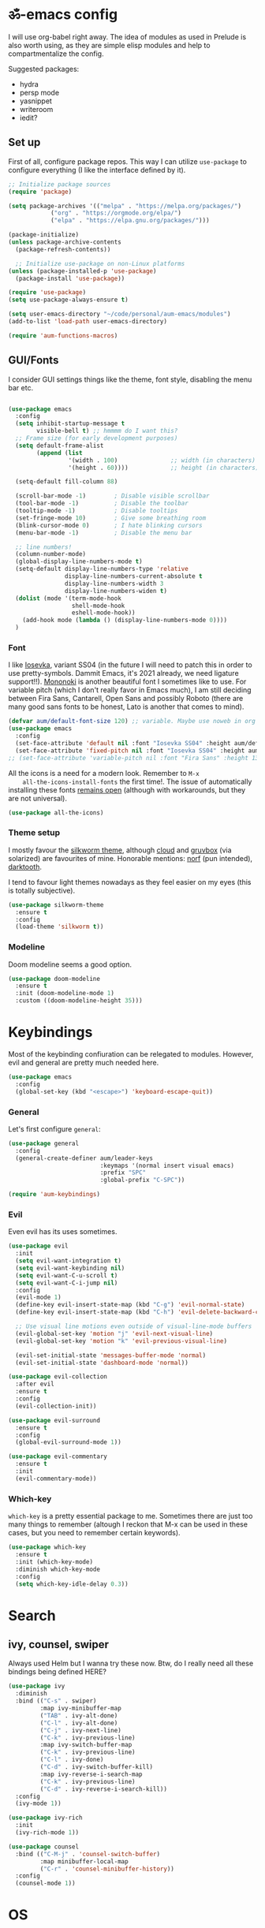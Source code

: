 #+PROPERTY: header-args:emacs-lisp :tangle ./init.el

* ॐ-emacs  config
  
  I will use org-babel right away. The idea of modules as used in Prelude is
  also worth using, as they are simple elisp modules and help to
  compartmentalize the config.
  
  Suggested packages:
    + hydra
    + persp mode
    + yasnippet
    + writeroom
    + iedit?

** Set up

   First of all, configure package repos. This way I can utilize =use-package=
   to configure everything (I like the interface defined by it).
   
   #+begin_src emacs-lisp
     ;; Initialize package sources
     (require 'package)

     (setq package-archives '(("melpa" . "https://melpa.org/packages/")
			     ("org" . "https://orgmode.org/elpa/")
			     ("elpa" . "https://elpa.gnu.org/packages/")))

     (package-initialize)
     (unless package-archive-contents
       (package-refresh-contents))

       ;; Initialize use-package on non-Linux platforms
     (unless (package-installed-p 'use-package)
       (package-install 'use-package))

     (require 'use-package)
     (setq use-package-always-ensure t)

     (setq user-emacs-directory "~/code/personal/aum-emacs/modules")
     (add-to-list 'load-path user-emacs-directory)

     (require 'aum-functions-macros)
   #+end_src

** GUI/Fonts
   
   I consider GUI settings things like the theme, font style, disabling the menu
   bar etc.
   
   #+begin_src emacs-lisp

     (use-package emacs
       :config
       (setq inhibit-startup-message t
             visible-bell t) ;; hmmmm do I want this?
       ;; Frame size (for early development purposes)
       (setq default-frame-alist
             (append (list
                      '(width . 100)               ;; width (in characters)
                      '(height . 60))))            ;; height (in characters)

       (setq-default fill-column 88)

       (scroll-bar-mode -1)        ; Disable visible scrollbar
       (tool-bar-mode -1)          ; Disable the toolbar
       (tooltip-mode -1)           ; Disable tooltips
       (set-fringe-mode 10)        ; Give some breathing room
       (blink-cursor-mode 0)       ; I hate blinking cursors
       (menu-bar-mode -1)          ; Disable the menu bar

       ;; line numbers!
       (column-number-mode)
       (global-display-line-numbers-mode t)
       (setq-default display-line-numbers-type 'relative
                     display-line-numbers-current-absolute t
                     display-line-numbers-width 3
                     display-line-numbers-widen t)
       (dolist (mode '(term-mode-hook
                       shell-mode-hook
                       eshell-mode-hook))
         (add-hook mode (lambda () (display-line-numbers-mode 0))))
       )
   #+end_src

*** Font
    
    I like [[https://typeof.net/Iosevka/][Iosevka]], variant SS04 (in the future I will need to patch this in
    order to use pretty-symbols. Dammit Emacs, it's 2021 already, we need
    ligature support!!). [[https://madmalik.github.io/mononoki/][Mononoki]] is another beautiful font I sometimes like to
    use. For variable pitch (which I don't really favor in Emacs much), I am
    still deciding between Fira Sans, Cantarell, Open Sans and possibly Roboto
    (there are many good sans fonts to be honest, Lato is another that comes to
    mind).
    
    #+begin_src emacs-lisp
      (defvar aum/default-font-size 120) ;; variable. Maybe use noweb in org or some other config file?
      (use-package emacs
        :config
        (set-face-attribute 'default nil :font "Iosevka SS04" :height aum/default-font-size)
        (set-face-attribute 'fixed-pitch nil :font "Iosevka SS04" :height aum/default-font-size))
      ;; (set-face-attribute 'variable-pitch nil :font "Fira Sans" :height 130 :weight 'regular)
    #+end_src

    All the icons is a need for a modern look. Remember to =M-x
    all-the-icons-install-fonts= the first time!. The issue of automatically
    installing these fonts [[https://github.com/domtronn/all-the-icons.el/issues/120][remains open]] (although with workarounds, but they are
    not universal).

    #+begin_src emacs-lisp
      (use-package all-the-icons)
    #+end_src

*** Theme setup 
    
    I mostly favour the [[https://github.com/mswift42/silkworm-theme][silkworm theme]], although [[https://github.com/vallyscode/cloud-theme][cloud]] and [[https://github.com/bbatsov/solarized-emacs][gruvbox]] (via
    solarized) are favourites of mine. Honorable mentions: [[https://github.com/arcticicestudio/nord-emacs][norf]] (pun intended),
    [[https://github.com/emacsfodder/emacs-theme-darktooth][darktooth]].
    
    I tend to favour light themes nowadays as they feel easier on my eyes (this
    is totally subjective).
    
    #+begin_src emacs-lisp
      (use-package silkworm-theme
        :ensure t
        :config
        (load-theme 'silkworm t))
    #+end_src

*** Modeline

    Doom modeline seems a good option.
    
    #+begin_src emacs-lisp
      (use-package doom-modeline
        :ensure t
        :init (doom-modeline-mode 1)
        :custom ((doom-modeline-height 35)))
    #+end_src

* Keybindings

  Most of the keybinding confiuration can be relegated to modules. However, evil
  and general are pretty much needed here.
  
  #+begin_src emacs-lisp
    (use-package emacs
      :config
      (global-set-key (kbd "<escape>") 'keyboard-escape-quit))
  #+end_src
  
*** General

  Let's first configure =general=:

  #+begin_src emacs-lisp
    (use-package general
      :config
      (general-create-definer aum/leader-keys
                              :keymaps '(normal insert visual emacs)
                              :prefix "SPC"
                              :global-prefix "C-SPC"))

    (require 'aum-keybindings)
  #+end_src
  
*** Evil
  
  Even evil has its uses sometimes.

  #+begin_src emacs-lisp
    (use-package evil
      :init
      (setq evil-want-integration t)
      (setq evil-want-keybinding nil)
      (setq evil-want-C-u-scroll t)
      (setq evil-want-C-i-jump nil)
      :config
      (evil-mode 1)
      (define-key evil-insert-state-map (kbd "C-g") 'evil-normal-state)
      (define-key evil-insert-state-map (kbd "C-h") 'evil-delete-backward-char-and-join)

      ;; Use visual line motions even outside of visual-line-mode buffers
      (evil-global-set-key 'motion "j" 'evil-next-visual-line)
      (evil-global-set-key 'motion "k" 'evil-previous-visual-line)

      (evil-set-initial-state 'messages-buffer-mode 'normal)
      (evil-set-initial-state 'dashboard-mode 'normal))

    (use-package evil-collection
      :after evil
      :ensure t
      :config
      (evil-collection-init))

    (use-package evil-surround
      :ensure t
      :config
      (global-evil-surround-mode 1))

    (use-package evil-commentary
      :ensure t
      :init
      (evil-commentary-mode))
  #+end_src
  
*** Which-key
    
    =which-key= is a pretty essential package to me. Sometimes there are just
    too many things to remember (altough I reckon that M-x can be used in these
    cases, but you need to remember certain keywords).
    
    #+begin_src emacs-lisp
      (use-package which-key
        :ensure t
        :init (which-key-mode)
        :diminish which-key-mode
        :config
        (setq which-key-idle-delay 0.3))
    #+end_src
    
* Search

** ivy, counsel, swiper
   
   Always used Helm but I wanna try these now. Btw, do I really need all these
   bindings being defined HERE?
   
   #+begin_src emacs-lisp
     (use-package ivy
       :diminish
       :bind (("C-s" . swiper)
              :map ivy-minibuffer-map
              ("TAB" . ivy-alt-done)
              ("C-l" . ivy-alt-done)
              ("C-j" . ivy-next-line)
              ("C-k" . ivy-previous-line)
              :map ivy-switch-buffer-map
              ("C-k" . ivy-previous-line)
              ("C-l" . ivy-done)
              ("C-d" . ivy-switch-buffer-kill)
              :map ivy-reverse-i-search-map
              ("C-k" . ivy-previous-line)
              ("C-d" . ivy-reverse-i-search-kill))
       :config
       (ivy-mode 1))

     (use-package ivy-rich
       :init
       (ivy-rich-mode 1))

     (use-package counsel
       :bind (("C-M-j" . 'counsel-switch-buffer)
              :map minibuffer-local-map
              ("C-r" . 'counsel-minibuffer-history))
       :config
       (counsel-mode 1))
   #+end_src
    
* OS

  This section will be used for system related stuff, like file manager (dired).

* TODO Document production
  
** TODO General settings

   Things like flyspell, writeroom mode, or ivy-bibtex.
   
   #+begin_src emacs-lisp :tangle no
     (use-package guess-language         ; Automatically detect language for Flyspell
       ;; :ensure t
       :defer t
       :init (add-hook 'text-mode-hook #'guess-language-mode)
       :config
       (setq guess-language-langcodes '((en . ("en_GB" "English"))
                                        (es . ("es_SP" "Spanish")))
             guess-language-languages '(en es)
             guess-language-min-paragraph-length 45)
       :diminish guess-language-mode)
   #+end_src

** TODO Org
   
   Org has too many configurations. I defer it to modules: =aum-org-basic= for
   basic configuration, then more specialized modules like =aum-org-agenda= and
   =aum-org-exporters=.
   
   #+begin_src emacs-lisp
     (require 'aum-org-basic)
   #+end_src

** Markdown
   
   Possibly the most extended markup language on the internet. Only set up
   minimal settings for now.

   #+begin_src emacs-lisp
     (use-package markdown-mode
       :commands (markdown-mode gfm-mode)
       :mode (("\\.markdown\\'" . markdown-mode)
              ("\\.md\\'"       . markdown-mode)
              ("README\\.md\\'" . gfm-mode))
       :config
       (setq markdown-enable-math nil
             markdown-enable-wiki-links t
             markdown-nested-imenu-heading-index t
             markdown-footnote-location 'immediately
             markdown-use-pandoc-style-yaml-metadata t))
       ;; :hook
       ;; ('markdown-mode-hook . '(lambda ()
       ;;                           ;; (turn-on-flyspell)
       ;;                           ;; (hl-todo-mode)
       ;;                           (auto-fill-mode)
       ;;                           ;; (centered-cursor-mode 1)
       ;;                           (git-gutter-mode 1))))
   #+end_src

** LaTeX
   
   The basic settings for auctex. Take into account that many LaTeX settings are
   being pasted from mclear dotemacs, so further changes will be made in the
   future. This is only the base.
   
   #+begin_src emacs-lisp
     (use-package auctex
       :mode (("\\.tex\\'" . latex-mode)
              ("\\.latex\\'" . latex-mode))
       :commands (latex-mode LaTeX-mode plain-tex-mode)
       :init
       (progn
         (add-hook 'LaTeX-mode-hook #'LaTeX-preview-setup)
         ;; (add-hook 'LaTeX-mode-hook #'flyspell-mode)
         ;; (add-hook 'LaTeX-mode-hook #'turn-on-reftex)
         (setq-default TeX-engine 'xetex)
         (setq TeX-auto-save t
               TeX-parse-self t
               TeX-save-query nil
               TeX-PDF-mode t)
         (setq-default TeX-master nil)))
   #+end_src
   
   Preview latex. These scale settings will need to be tuned, possibly.
   
   #+begin_src emacs-lisp :tangle no
     (use-package preview-mode
       :after auctex
       :commands LaTeX-preview-setup
       :init
       (progn
         (setq-default preview-scale 1.4
                       preview-scale-function '(lambda ()
                                                 (* (/ 10.0 (preview-document-pt))
                                                    preview-scale)))))
   #+end_src
   
   Finally, reftex and bibtex. Q: what about biblatex?

   #+begin_src emacs-lisp
     (use-package reftex
       :commands turn-on-reftex
       :init
       (progn
         (setq reftex-plug-into-AUCTeX t)))

     (use-package bibtex
       :defer t
       :mode ("\\.bib" . bibtex-mode)
       :init
       (progn
         (setq bibtex-align-at-equal-sign t)
         (add-hook 'bibtex-mode-hook (lambda () (set-fill-column 120)))))
   #+end_src

** TODO pandoc
   
* Development
  
** lsp
   
*** Basic configuration and setup
   
   . Maybe move this to its own top level header? I might need lsp for LaTeX too.

   #+begin_src emacs-lisp
     (defun aum/lsp-mode-setup ()
       (setq lsp-headerline-breadcrumb-segments '(path-up-to-project file symbols))
       (lsp-headerline-breadcrumb-mode))

     (use-package lsp-mode
       :commands (lsp lsp-deferred)
       :hook (lsp-mode . aum/lsp-mode-setup)
       :init
       (setq lsp-keymap-prefix "C-c l")
       :config
      (lsp-enable-which-key-integration t))
   #+end_src

*** lsp-ui
    
    #+begin_src emacs-lisp
      (use-package lsp-ui
        :after lsp-mode
        :hook (lsp-mode . lsp-ui-mode)
        :commands lsp-ui-mode)
    #+end_src

*** lsp-treemacs
    
    I don't use treemacs much but this is needed for nice symbols in the lsp
    breadcrumb, plus I like the concept of tree views, just not use them much
    now (but may be useful in the future).

    #+begin_src emacs-lisp
      (use-package lsp-treemacs
        :after lsp)
    #+end_src

*** lsp-ivy
    
    #+begin_src emacs-lisp
      (use-package lsp-ivy)
    #+end_src

** Python
   
   LSP needs a language server. I think I will use pyright, as it seems the
   quickest nowadays. Sometimes MS does things right I guess.

   #+begin_src emacs-lisp
     (use-package lsp-pyright
       :ensure t
       :hook (python-mode . (lambda ()
                               (require 'lsp-pyright)
                               (lsp-deferred))))  ; or lsp
   #+end_src
   
*** Anaconda                                                          :FIXME:
    
    Ok so the thing is, I use anaconda for most python development (ML and
    Tensorflow gpu -- nuff said). This means I would like to have some way to
    manage my environments inside ॐmacs. Fortunately, there is [[https://github.com/necaris/conda.el][conda.el]].

:FIXME:
tensorflow-gpu works correctly in kaggle env, tfgpu env causes pyright server
error
:END:
    
    #+begin_src emacs-lisp
      (use-package conda
        :config
        ;; Need to do this a bit better, but ~ doesnt work...
        (setq conda-anaconda-home "/home/adrian/miniconda3"
              conda-env-home-directory "/home/adrian/miniconda3"))
    #+end_src

:FEATURE:
I want to add a hook that restarts the LSP server automatically every time I
change envs, but this doesn't work.
#+begin_src emacs-lisp :tangle no
:hook
(conda-env-activate . lsp-workspace-restart)#+end_src
 #+end_src
:END:

    
*** TODO IPython
    Just like anaconda, IPython is fundamental for data science workflow.

* TODO Completion
** TODO Yasnippet
** Company
   
*** Basic configuration and setup
    
    Basically an incredible QOL plugin.

    #+begin_src emacs-lisp
      (use-package company
        :diminish company-mode
        :after lsp-mode
        :hook (lsp-mode . company-mode)
        :bind (:map company-active-map
               ("<tab>" . company-complete-selection))
              (:map lsp-mode-map
               ("<tab>" . company-indent-or-complete-common))
        :custom
        (company-minimum-prefix-length 1)
        (company-idle-delay 0.0))
    #+end_src
   
*** GUI improvements                                                  :FIXME:

    Install company-box to have a nicer completion box.
    Currently broken (doesn't display properly).
    
    =company-box= has the variable =company-box-icons-alist= that can be set to
    =all-the-icons=, which I desire.
    
    #+begin_src emacs-lisp :tangle no
      (use-package company-box
        :diminish company-box-mode
        :hook (company-mode . company-box-mode))
    #+end_src

** Smartparens
   
   Smartparens is a power tool that not only completes pairs of characters but
   also lets you navigate the structure pretty easily.

   #+begin_src emacs-lisp
     (use-package smartparens
       :init
       (smartparens-global-mode)
       :config
       (require 'smartparens-config)
       (sp-pair "=" "=" :actions '(wrap))
       (sp-pair "+" "+" :actions '(wrap))
       (sp-pair "<" ">" :actions '(wrap))
       (sp-pair "$" "$" :actions '(wrap)))
   #+end_src
    
* TODO Productivity
  
** mu4e

* TODO Project

** magit
   
   Magit is probably the thing that hooks me too emacs more than anything (yes,
   even org-mode). I feel extremely handicapped without it now.

   #+begin_src emacs-lisp
     (use-package magit
       :custom
       (magit-display-buffer-function #'magit-display-buffer-same-window-except-diff-v1))
   #+end_src

** forge
   
   Forge is sort of a magit submodule that lets you interact with github, gitlab
   and other git-based online repos through their API. I don't need it now, but
   sometime I will probably want to.
   
   Btw they need tokens for the REST stuff, so see [[https://magit.vc/manual/ghub/Getting-Started.html#Getting-Started][getting started]] and token creation.
   
   #+begin_src emacs-lisp :tangle no
     (use-package forge)
   #+end_src

** Projectile
   
   #+begin_src emacs-lisp
     (use-package projectile
       :diminish projectile-mode
       :config (projectile-mode)
       :custom ((projectile-completion-system 'ivy))
       :bind-keymap
       ("C-c p" . projectile-command-map)
       :init
       (setq projectile-switch-project-action #'projectile-dired))

     (use-package counsel-projectile
       :config (counsel-projectile-mode 1))
   #+end_src
   
** TODO persp-mode

* Local variables
# Local Variables:
# eval: (add-hook 'after-save-hook (lambda ()(org-babel-tangle)) nil t)
# End:
